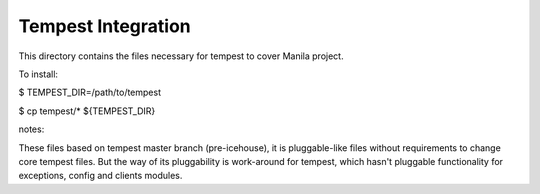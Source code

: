 ====================
Tempest Integration
====================

This directory contains the files necessary for tempest to cover Manila project.

To install:

$ TEMPEST_DIR=/path/to/tempest

$ cp tempest/* ${TEMPEST_DIR}

notes:

These files based on tempest master branch (pre-icehouse), it is pluggable-like files without requirements to change core tempest files. But the way of its pluggability is work-around for tempest, which hasn't pluggable functionality for exceptions, config and clients modules.

